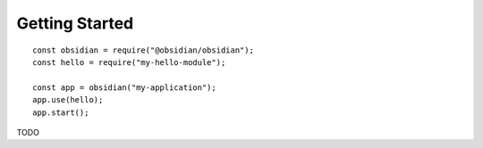 Getting Started
===============

::

    const obsidian = require("@obsidian/obsidian");
    const hello = require("my-hello-module");

    const app = obsidian("my-application");
    app.use(hello);
    app.start();

TODO

